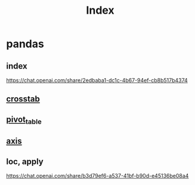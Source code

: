 #+title: Index


* pandas

** index
https://chat.openai.com/share/2edbaba1-dc1c-4b67-94ef-cb8b517b4374

** [[file:cross_tab.org::+title: Cross_tab][crosstab]]
** [[file:pivot_table.org::+title: Pivot_table][pivot_table]]
** [[file:axis.org::+title: Axis][axis]]

** loc, apply
https://chat.openai.com/share/b3d79ef6-a537-41bf-b90d-e45136be08a4
